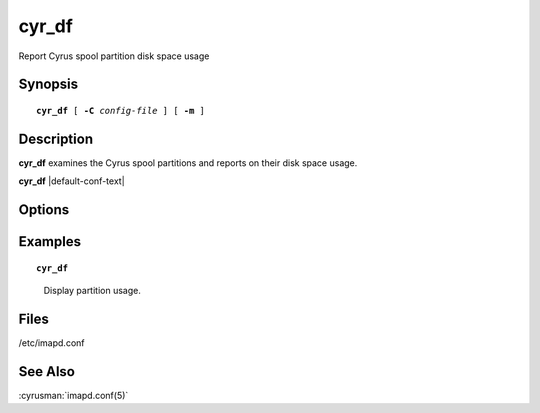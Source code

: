 .. cyrusman:: cyr_df(8)

.. author: Nic Bernstein (Onlight)
.. author: Jeroen van Meeuwen (Kolab Systems)

.. _imap-reference-manpages-systemcommands-cyr_df:

==========
**cyr_df**
==========

Report Cyrus spool partition disk space usage

Synopsis
========

.. parsed-literal::

    **cyr_df** [ **-C** *config-file* ] [ **-m** ]

Description
===========

**cyr_df** examines the Cyrus spool partitions and reports on their
disk space usage.

**cyr_df** |default-conf-text|

Options
=======

.. program:: cyr_df

.. option:: -C config-file

    |cli-dash-c-text|

.. option:: -m, --metadata

    Report on metadata partitions rather than message file partitions.

Examples
========

.. parsed-literal::

    **cyr_df**

..

        Display partition usage.

.. only:: html

    ::

        Partition       1k-blocks         Used    Available Use% Location
        default          19610300     13460832      5153412  72% /var/spool/cyrus

Files
=====

/etc/imapd.conf

See Also
========

:cyrusman:`imapd.conf(5)`
